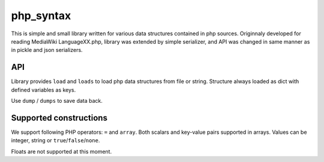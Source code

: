 php_syntax
==========

This is simple and small library  written for various data structures contained
in php sources. Originnaly developed for reading MediaWiki LanguageXX.php,
library was extended by simple serializer, and API was changed in same manner
as in pickle and json serializers.

API
---
Library provides ``load`` and ``loads`` to load php data structures from
file or string.  Structure always loaded as dict with defined variables as
keys.

Use ``dump`` / ``dumps`` to save data back.


Supported constructions
-----------------------

We support following PHP operators:  ``=`` and ``array``.
Both scalars and key-value pairs supported in arrays.
Values can be integer, string or ``true``/``false``/``none``.

Floats are not supported at this moment.

